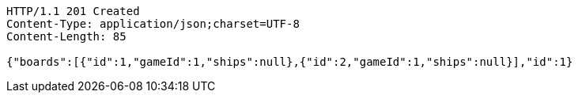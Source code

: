 [source,http,options="nowrap"]
----
HTTP/1.1 201 Created
Content-Type: application/json;charset=UTF-8
Content-Length: 85

{"boards":[{"id":1,"gameId":1,"ships":null},{"id":2,"gameId":1,"ships":null}],"id":1}
----